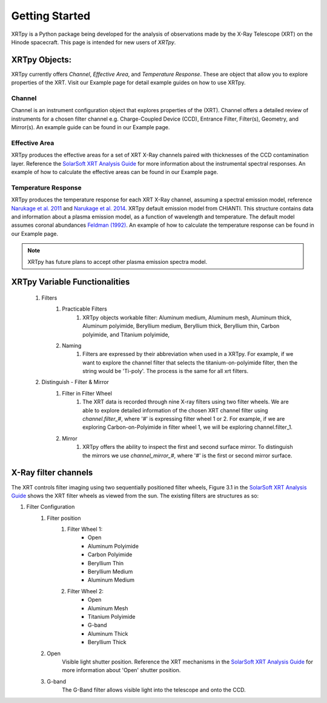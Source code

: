 ===============
Getting Started
===============

XRTpy is a Python package being developed for the analysis of observations made by the X-Ray Telescope (XRT)
on the Hinode spacecraft. This page is intended for new users of `XRTpy`.

XRTpy Objects:
**************
XRTpy currently offers *Channel*, *Effective Area*, and *Temperature Response*. These are object that allow you
to explore properties of the XRT. Visit our Example page for detail example guides on how to use XRTpy.

Channel
-------
Channel is an instrument configuration object that explores properties of the (XRT). Channel offers a detailed review of instruments for a chosen
filter channel e.g. Charge-Coupled Device (CCD), Entrance Filter, Filter(s), Geometry, and Mirror(s). An example guide can be found in our Example page.

Effective Area
--------------
XRTpy produces the effective areas for a set of XRT X-Ray channels paired with thicknesses of the CCD contamination layer.
Reference the `SolarSoft XRT Analysis Guide`_ for more information about the instrumental spectral responses.
An example of how to calculate the effective areas can be found in our Example page.

Temperature Response
--------------------
XRTpy produces the temperature response for each XRT X-Ray channel, assuming a spectral emission model, reference `Narukage et al. 2011`_ and `Narukage et al. 2014`_.
XRTpy default emission model from CHIANTI. This structure contains data and information about a plasma emission model, as a function of wavelength and temperature.
The default model assumes coronal abundances `Feldman (1992)`_. An example of how to calculate the temperature response can be found in our Example page.

.. note::
   XRTpy has future plans to accept other plasma emission spectra model.


XRTpy Variable Functionalities
******************************
    #. Filters
        #. Practicable Filters
            #. XRTpy objects workable filter: Aluminum medium, Aluminum mesh, Aluminum thick, Aluminum polyimide, Beryllium medium, Beryllium thick, Beryllium thin, Carbon polyimide, and Titanium polyimide,
        #. Naming
            #. Filters are expressed by their abbreviation when used in a XRTpy. For example, if we want to explore the channel filter that selects the titanium-on-polyimide filter, then the string would be 'Ti-poly'. The process is the same for all xrt filters.
    #. Distinguish - Filter & Mirror
        #. Filter in Filter Wheel
            #. The XRT data is recorded through nine X-ray filters using two filter wheels. We are able to explore detailed information of the chosen XRT channel filter using `channel.filter_#`, where '#' is expressing filter wheel 1 or 2. For example, if we are exploring Carbon-on-Polyimide in filter wheel 1, we will be exploring channel.filter_1.
        #. Mirror
            #. XRTpy offers the ability to inspect the first and second surface mirror. To distinguish the mirrors we use `channel_mirror_#`, where '#' is the first or second mirror surface.

X-Ray filter channels
*********************
The XRT controls filter imaging using two sequentially positioned filter wheels, Figure 3.1 in the `SolarSoft XRT Analysis Guide`_ shows the XRT filter wheels as viewed from the sun.
The existing filters are structures as so:

#. Filter Configuration
    #. Filter position
        #. Filter Wheel 1:
            -  Open
            -  Aluminum Polyimide
            -  Carbon Polyimide
            -  Beryllium Thin
            -  Beryllium Medium
            -  Aluminum Medium
        #. Filter Wheel 2:
            -  Open
            -  Aluminum Mesh
            -  Titanium Polyimide
            -  G-band
            -  Aluminum Thick
            -  Beryllium Thick
    #. Open
        Visible light shutter position. Reference the XRT mechanisms in the `SolarSoft XRT Analysis Guide`_ for more
        information about 'Open' shutter position.
    #. G-band
        The G-Band filter allows visible light into the telescope and onto the CCD.


.. _SolarSoft XRT Analysis Guide: https://xrt.cfa.harvard.edu/resources/documents/XAG/XAG.pdf
.. _xrt-cfa-harvard: https://xrt.cfa.harvard.edu/index.php

.. _Feldman (1992): https://doi.org/10.1088/0031-8949/46/3/002

.. _Narukage et al. 2011: https://doi.org/10.1007/s11207-010-9685-2
.. _Narukage et al. 2014: https://doi.org/10.1007/s11207-013-0368-7
